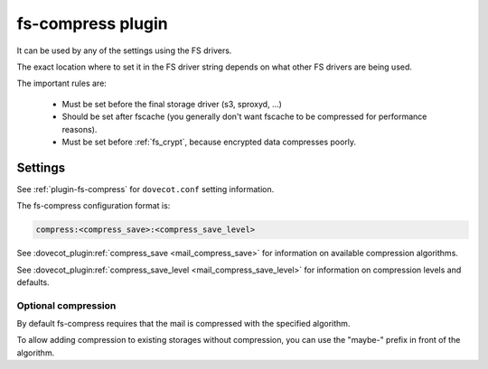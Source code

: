 .. _fs_compress_plugin:

==================
fs-compress plugin
==================

It can be used by any of the settings using the FS drivers.

The exact location where to set it in the FS driver string depends on what
other FS drivers are being used.

The important rules are:

 * Must be set before the final storage driver (s3, sproxyd, ...)
 * Should be set after fscache (you generally don't want fscache to be
   compressed for performance reasons).
 * Must be set before :ref:`fs_crypt`, because encrypted data compresses
   poorly.

Settings
========

See :ref:`plugin-fs-compress` for ``dovecot.conf`` setting information.

The fs-compress configuration format is:

.. code-block:: none

  compress:<compress_save>:<compress_save_level>

See :dovecot_plugin:ref:`compress_save <mail_compress_save>` for information on
available compression algorithms.

See :dovecot_plugin:ref:`compress_save_level <mail_compress_save_level>` for
information on compression levels and defaults.

Optional compression
--------------------

.. dovecotadded:: 2.2.34

By default fs-compress requires that the mail is compressed with the specified
algorithm.

To allow adding compression to existing storages without compression, you can
use the "maybe-" prefix in front of the algorithm.
